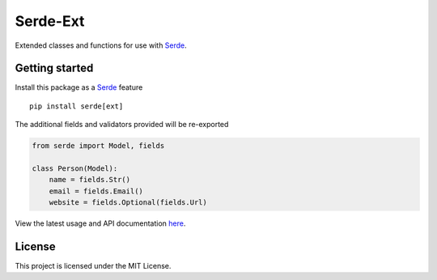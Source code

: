 Serde-Ext
=========

.. image:: https://img.shields.io/pypi/v/serde-ext.svg?style=flat-square&colorB=4c1
    :target: https://pypi.org/project/serde-ext/
    :alt: PyPI Version

.. image:: https://img.shields.io/badge/docs-passing-brightgreen.svg?style=flat-square
    :target: https://ross.macarthur.io/project/serde-ext/
    :alt: Documentation Status

.. image:: https://img.shields.io/travis/rossmacarthur/serde-ext/master.svg?style=flat-square
    :target: https://travis-ci.org/rossmacarthur/serde-ext
    :alt: Build Status

.. image:: https://img.shields.io/codecov/c/github/rossmacarthur/serde-ext.svg?style=flat-square
    :target: https://codecov.io/gh/rossmacarthur/serde-ext
    :alt: Code Coverage

Extended classes and functions for use with Serde_.

Getting started
---------------

Install this package as a Serde_ feature

::

    pip install serde[ext]


The additional fields and validators provided will be re-exported

.. code:: python

    from serde import Model, fields

    class Person(Model):
        name = fields.Str()
        email = fields.Email()
        website = fields.Optional(fields.Url)


View the latest usage and API documentation
`here <https://ross.macarthur.io/project/serde-ext/api.html>`_.

License
-------

This project is licensed under the MIT License.

.. _Serde: https://github.com/rossmacarthur/serde

